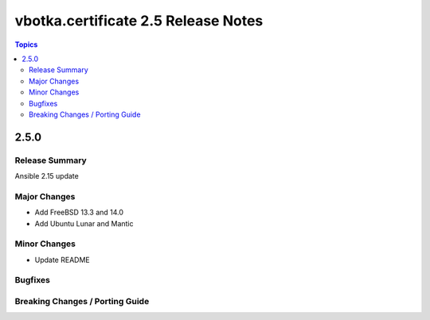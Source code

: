 ====================================
vbotka.certificate 2.5 Release Notes
====================================

.. contents:: Topics


2.5.0
=====

Release Summary
---------------
Ansible 2.15 update

Major Changes
-------------
* Add FreeBSD 13.3 and 14.0
* Add Ubuntu Lunar and Mantic

Minor Changes
-------------
* Update README

Bugfixes
--------

Breaking Changes / Porting Guide
--------------------------------
